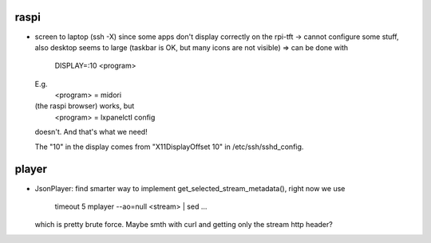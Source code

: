 raspi
-----
* screen to laptop (ssh -X) since some apps don't display correctly on the
  rpi-tft -> cannot configure some stuff, also desktop seems to large (taskbar
  is OK, but many icons are not visible)
  => can be done with 
    DISPLAY=:10 <program>
  E.g. 
    <program> = midori 
  (the raspi browser) works, but 
    <program> = lxpanelctl config
  doesn't. And that's what we need!  
    
  The "10" in the display comes from "X11DisplayOffset 10" in
  /etc/ssh/sshd_config.  

player
------
* JsonPlayer: find smarter way to implement get_selected_stream_metadata(),
  right now we use 
      timeout 5 mplayer --ao=null <stream> | sed ...
  which is pretty brute force. Maybe smth with curl and getting only the stream
  http header?
